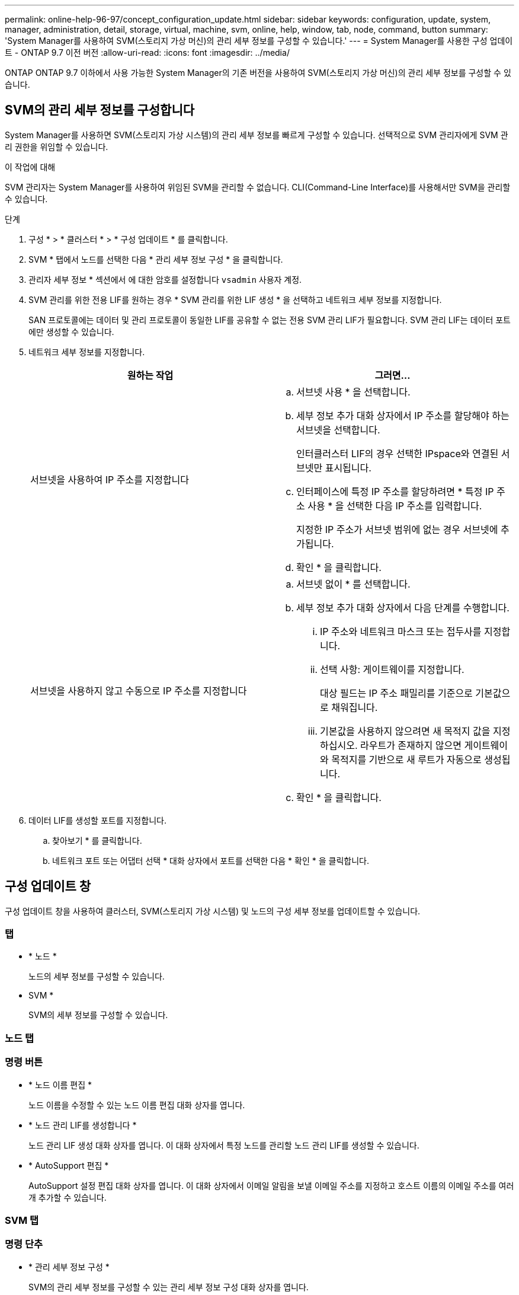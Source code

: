 ---
permalink: online-help-96-97/concept_configuration_update.html 
sidebar: sidebar 
keywords: configuration, update, system, manager, administration, detail, storage, virtual, machine, svm, online, help, window, tab, node, command, button 
summary: 'System Manager를 사용하여 SVM(스토리지 가상 머신)의 관리 세부 정보를 구성할 수 있습니다.' 
---
= System Manager를 사용한 구성 업데이트 - ONTAP 9.7 이전 버전
:allow-uri-read: 
:icons: font
:imagesdir: ../media/


[role="lead"]
ONTAP ONTAP 9.7 이하에서 사용 가능한 System Manager의 기존 버전을 사용하여 SVM(스토리지 가상 머신)의 관리 세부 정보를 구성할 수 있습니다.



== SVM의 관리 세부 정보를 구성합니다

System Manager를 사용하면 SVM(스토리지 가상 시스템)의 관리 세부 정보를 빠르게 구성할 수 있습니다. 선택적으로 SVM 관리자에게 SVM 관리 권한을 위임할 수 있습니다.

.이 작업에 대해
SVM 관리자는 System Manager를 사용하여 위임된 SVM을 관리할 수 없습니다. CLI(Command-Line Interface)를 사용해서만 SVM을 관리할 수 있습니다.

.단계
. 구성 * > * 클러스터 * > * 구성 업데이트 * 를 클릭합니다.
. SVM * 탭에서 노드를 선택한 다음 * 관리 세부 정보 구성 * 을 클릭합니다.
. 관리자 세부 정보 * 섹션에서 에 대한 암호를 설정합니다 `vsadmin` 사용자 계정.
. SVM 관리를 위한 전용 LIF를 원하는 경우 * SVM 관리를 위한 LIF 생성 * 을 선택하고 네트워크 세부 정보를 지정합니다.
+
SAN 프로토콜에는 데이터 및 관리 프로토콜이 동일한 LIF를 공유할 수 없는 전용 SVM 관리 LIF가 필요합니다. SVM 관리 LIF는 데이터 포트에만 생성할 수 있습니다.

. 네트워크 세부 정보를 지정합니다.
+
|===
| 원하는 작업 | 그러면... 


 a| 
서브넷을 사용하여 IP 주소를 지정합니다
 a| 
.. 서브넷 사용 * 을 선택합니다.
.. 세부 정보 추가 대화 상자에서 IP 주소를 할당해야 하는 서브넷을 선택합니다.
+
인터클러스터 LIF의 경우 선택한 IPspace와 연결된 서브넷만 표시됩니다.

.. 인터페이스에 특정 IP 주소를 할당하려면 * 특정 IP 주소 사용 * 을 선택한 다음 IP 주소를 입력합니다.
+
지정한 IP 주소가 서브넷 범위에 없는 경우 서브넷에 추가됩니다.

.. 확인 * 을 클릭합니다.




 a| 
서브넷을 사용하지 않고 수동으로 IP 주소를 지정합니다
 a| 
.. 서브넷 없이 * 를 선택합니다.
.. 세부 정보 추가 대화 상자에서 다음 단계를 수행합니다.
+
... IP 주소와 네트워크 마스크 또는 접두사를 지정합니다.
... 선택 사항: 게이트웨이를 지정합니다.
+
대상 필드는 IP 주소 패밀리를 기준으로 기본값으로 채워집니다.

... 기본값을 사용하지 않으려면 새 목적지 값을 지정하십시오.
라우트가 존재하지 않으면 게이트웨이와 목적지를 기반으로 새 루트가 자동으로 생성됩니다.


.. 확인 * 을 클릭합니다.


|===
. 데이터 LIF를 생성할 포트를 지정합니다.
+
.. 찾아보기 * 를 클릭합니다.
.. 네트워크 포트 또는 어댑터 선택 * 대화 상자에서 포트를 선택한 다음 * 확인 * 을 클릭합니다.






== 구성 업데이트 창

구성 업데이트 창을 사용하여 클러스터, SVM(스토리지 가상 시스템) 및 노드의 구성 세부 정보를 업데이트할 수 있습니다.



=== 탭

* * 노드 *
+
노드의 세부 정보를 구성할 수 있습니다.

* SVM *
+
SVM의 세부 정보를 구성할 수 있습니다.





=== 노드 탭



=== 명령 버튼

* * 노드 이름 편집 *
+
노드 이름을 수정할 수 있는 노드 이름 편집 대화 상자를 엽니다.

* * 노드 관리 LIF를 생성합니다 *
+
노드 관리 LIF 생성 대화 상자를 엽니다. 이 대화 상자에서 특정 노드를 관리할 노드 관리 LIF를 생성할 수 있습니다.

* * AutoSupport 편집 *
+
AutoSupport 설정 편집 대화 상자를 엽니다. 이 대화 상자에서 이메일 알림을 보낼 이메일 주소를 지정하고 호스트 이름의 이메일 주소를 여러 개 추가할 수 있습니다.





=== SVM 탭



=== 명령 단추

* * 관리 세부 정보 구성 *
+
SVM의 관리 세부 정보를 구성할 수 있는 관리 세부 정보 구성 대화 상자를 엽니다.



* 관련 정보 *

xref:task_creating_cluster.adoc[클러스터 생성]

xref:task_setting_up_network_when_ip_address_range_is_disabled.adoc[IP 주소 범위가 비활성화된 경우 네트워크 설정]
